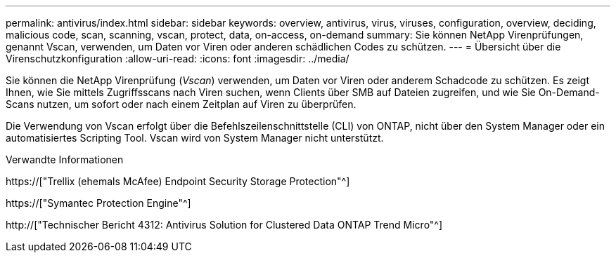 ---
permalink: antivirus/index.html 
sidebar: sidebar 
keywords: overview, antivirus, virus, viruses, configuration, overview, deciding, malicious code, scan, scanning, vscan, protect, data, on-access, on-demand 
summary: Sie können NetApp Virenprüfungen, genannt Vscan, verwenden, um Daten vor Viren oder anderen schädlichen Codes zu schützen. 
---
= Übersicht über die Virenschutzkonfiguration
:allow-uri-read: 
:icons: font
:imagesdir: ../media/


[role="lead"]
Sie können die NetApp Virenprüfung (_Vscan_) verwenden, um Daten vor Viren oder anderem Schadcode zu schützen. Es zeigt Ihnen, wie Sie mittels Zugriffsscans nach Viren suchen, wenn Clients über SMB auf Dateien zugreifen, und wie Sie On-Demand-Scans nutzen, um sofort oder nach einem Zeitplan auf Viren zu überprüfen.

Die Verwendung von Vscan erfolgt über die Befehlszeilenschnittstelle (CLI) von ONTAP, nicht über den System Manager oder ein automatisiertes Scripting Tool. Vscan wird von System Manager nicht unterstützt.

.Verwandte Informationen
https://["Trellix (ehemals McAfee) Endpoint Security Storage Protection"^]

https://["Symantec Protection Engine"^]

http://["Technischer Bericht 4312: Antivirus Solution for Clustered Data ONTAP Trend Micro"^]
